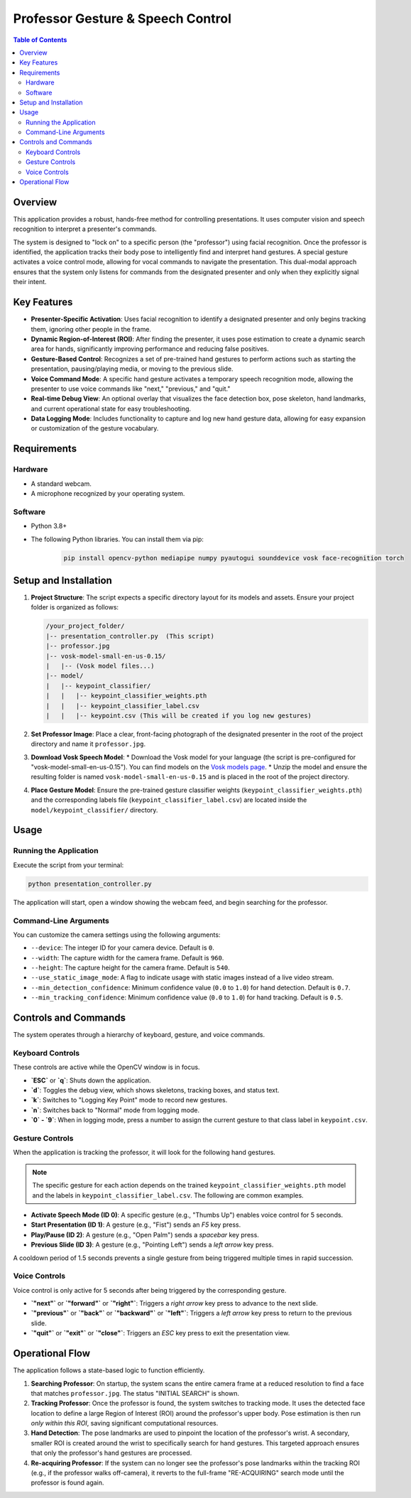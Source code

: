 ==================================
Professor Gesture & Speech Control
==================================

.. contents:: Table of Contents

Overview
========

This application provides a robust, hands-free method for controlling presentations. It uses computer vision and speech recognition to interpret a presenter's commands.

The system is designed to "lock on" to a specific person (the "professor") using facial recognition. Once the professor is identified, the application tracks their body pose to intelligently find and interpret hand gestures. A special gesture activates a voice control mode, allowing for vocal commands to navigate the presentation. This dual-modal approach ensures that the system only listens for commands from the designated presenter and only when they explicitly signal their intent.

Key Features
============

* **Presenter-Specific Activation**: Uses facial recognition to identify a designated presenter and only begins tracking them, ignoring other people in the frame.
* **Dynamic Region-of-Interest (ROI)**: After finding the presenter, it uses pose estimation to create a dynamic search area for hands, significantly improving performance and reducing false positives.
* **Gesture-Based Control**: Recognizes a set of pre-trained hand gestures to perform actions such as starting the presentation, pausing/playing media, or moving to the previous slide.
* **Voice Command Mode**: A specific hand gesture activates a temporary speech recognition mode, allowing the presenter to use voice commands like "next," "previous," and "quit."
* **Real-time Debug View**: An optional overlay that visualizes the face detection box, pose skeleton, hand landmarks, and current operational state for easy troubleshooting.
* **Data Logging Mode**: Includes functionality to capture and log new hand gesture data, allowing for easy expansion or customization of the gesture vocabulary.

Requirements
============

Hardware
--------

* A standard webcam.
* A microphone recognized by your operating system.

Software
--------

* Python 3.8+
* The following Python libraries. You can install them via pip:

    .. code-block:: bash

        pip install opencv-python mediapipe numpy pyautogui sounddevice vosk face-recognition torch

Setup and Installation
======================

1.  **Project Structure**: The script expects a specific directory layout for its models and assets. Ensure your project folder is organized as follows:

    .. code-block:: text

        /your_project_folder/
        |-- presentation_controller.py  (This script)
        |-- professor.jpg
        |-- vosk-model-small-en-us-0.15/
        |   |-- (Vosk model files...)
        |-- model/
        |   |-- keypoint_classifier/
        |   |   |-- keypoint_classifier_weights.pth
        |   |   |-- keypoint_classifier_label.csv
        |   |   |-- keypoint.csv (This will be created if you log new gestures)

2.  **Set Professor Image**:
    Place a clear, front-facing photograph of the designated presenter in the root of the project directory and name it ``professor.jpg``.

3.  **Download Vosk Speech Model**:
    * Download the Vosk model for your language (the script is pre-configured for "vosk-model-small-en-us-0.15"). You can find models on the `Vosk models page <https://alphacephei.com/vosk/models>`_.
    * Unzip the model and ensure the resulting folder is named ``vosk-model-small-en-us-0.15`` and is placed in the root of the project directory.

4.  **Place Gesture Model**:
    Ensure the pre-trained gesture classifier weights (``keypoint_classifier_weights.pth``) and the corresponding labels file (``keypoint_classifier_label.csv``) are located inside the ``model/keypoint_classifier/`` directory.

Usage
=====

Running the Application
-----------------------

Execute the script from your terminal:

.. code-block:: bash

    python presentation_controller.py

The application will start, open a window showing the webcam feed, and begin searching for the professor.

Command-Line Arguments
----------------------

You can customize the camera settings using the following arguments:

* ``--device``: The integer ID for your camera device. Default is ``0``.
* ``--width``: The capture width for the camera frame. Default is ``960``.
* ``--height``: The capture height for the camera frame. Default is ``540``.
* ``--use_static_image_mode``: A flag to indicate usage with static images instead of a live video stream.
* ``--min_detection_confidence``: Minimum confidence value (``0.0`` to ``1.0``) for hand detection. Default is ``0.7``.
* ``--min_tracking_confidence``: Minimum confidence value (``0.0`` to ``1.0``) for hand tracking. Default is ``0.5``.

Controls and Commands
=====================

The system operates through a hierarchy of keyboard, gesture, and voice commands.

Keyboard Controls
-----------------

These controls are active while the OpenCV window is in focus.

* **`ESC`** or **`q`**: Shuts down the application.
* **`d`**: Toggles the debug view, which shows skeletons, tracking boxes, and status text.
* **`k`**: Switches to "Logging Key Point" mode to record new gestures.
* **`n`**: Switches back to "Normal" mode from logging mode.
* **`0` - `9`**: When in logging mode, press a number to assign the current gesture to that class label in ``keypoint.csv``.

Gesture Controls
----------------

When the application is tracking the professor, it will look for the following hand gestures.

.. note:: The specific gesture for each action depends on the trained ``keypoint_classifier_weights.pth`` model and the labels in ``keypoint_classifier_label.csv``. The following are common examples.

* **Activate Speech Mode (ID 0)**: A specific gesture (e.g., "Thumbs Up") enables voice control for 5 seconds.
* **Start Presentation (ID 1)**: A gesture (e.g., "Fist") sends an `F5` key press.
* **Play/Pause (ID 2)**: A gesture (e.g., "Open Palm") sends a `spacebar` key press.
* **Previous Slide (ID 3)**: A gesture (e.g., "Pointing Left") sends a `left arrow` key press.

A cooldown period of 1.5 seconds prevents a single gesture from being triggered multiple times in rapid succession.

Voice Controls
--------------

Voice control is only active for 5 seconds after being triggered by the corresponding gesture.

* **`"next"`** or **`"forward"`** or **`"right"`**: Triggers a `right arrow` key press to advance to the next slide.
* **`"previous"`** or **`"back"`** or **`"backward"`** or **`"left"`**: Triggers a `left arrow` key press to return to the previous slide.
* **`"quit"`** or **`"exit"`** or **`"close"`**: Triggers an `ESC` key press to exit the presentation view.

Operational Flow
================

The application follows a state-based logic to function efficiently.

1.  **Searching Professor**: On startup, the system scans the entire camera frame at a reduced resolution to find a face that matches ``professor.jpg``. The status "INITIAL SEARCH" is shown.

2.  **Tracking Professor**: Once the professor is found, the system switches to tracking mode. It uses the detected face location to define a large Region of Interest (ROI) around the professor's upper body. Pose estimation is then run *only within this ROI*, saving significant computational resources.

3.  **Hand Detection**: The pose landmarks are used to pinpoint the location of the professor's wrist. A secondary, smaller ROI is created around the wrist to specifically search for hand gestures. This targeted approach ensures that only the professor's hand gestures are processed.

4.  **Re-acquiring Professor**: If the system can no longer see the professor's pose landmarks within the tracking ROI (e.g., if the professor walks off-camera), it reverts to the full-frame "RE-ACQUIRING" search mode until the professor is found again.